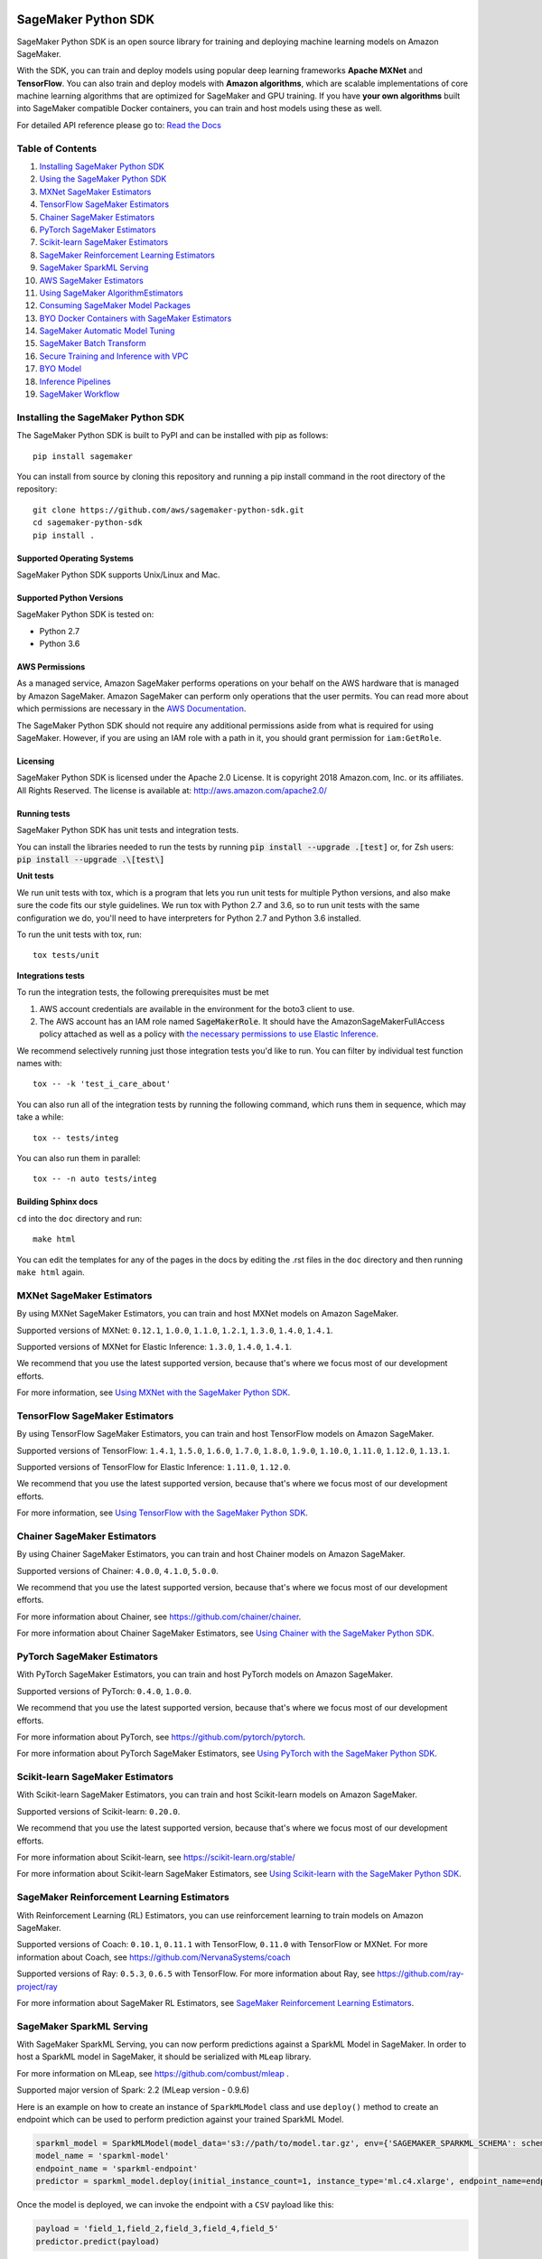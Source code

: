 .. image:: https://github.com/aws/sagemaker-python-sdk/raw/master/branding/icon/sagemaker-banner.png
    :height: 100px
    :alt: SageMaker

====================
SageMaker Python SDK
====================

.. image:: https://travis-ci.org/aws/sagemaker-python-sdk.svg?branch=master
   :target: https://travis-ci.org/aws/sagemaker-python-sdk
   :alt: Build Status

.. image:: https://codecov.io/gh/aws/sagemaker-python-sdk/branch/master/graph/badge.svg
   :target: https://codecov.io/gh/aws/sagemaker-python-sdk
   :alt: CodeCov

SageMaker Python SDK is an open source library for training and deploying machine learning models on Amazon SageMaker.

With the SDK, you can train and deploy models using popular deep learning frameworks **Apache MXNet** and **TensorFlow**.
You can also train and deploy models with **Amazon algorithms**,
which are scalable implementations of core machine learning algorithms that are optimized for SageMaker and GPU training.
If you have **your own algorithms** built into SageMaker compatible Docker containers, you can train and host models using these as well.

For detailed API reference please go to: `Read the Docs <https://sagemaker.readthedocs.io>`_

Table of Contents
-----------------

1. `Installing SageMaker Python SDK <#installing-the-sagemaker-python-sdk>`__
2. `Using the SageMaker Python SDK <https://sagemaker.readthedocs.io/en/stable/overview.html>`__
3. `MXNet SageMaker Estimators <#mxnet-sagemaker-estimators>`__
4. `TensorFlow SageMaker Estimators <#tensorflow-sagemaker-estimators>`__
5. `Chainer SageMaker Estimators <#chainer-sagemaker-estimators>`__
6. `PyTorch SageMaker Estimators <#pytorch-sagemaker-estimators>`__
7. `Scikit-learn SageMaker Estimators <#scikit-learn-sagemaker-estimators>`__
8. `SageMaker Reinforcement Learning Estimators <#sagemaker-reinforcement-learning-estimators>`__
9. `SageMaker SparkML Serving <#sagemaker-sparkml-serving>`__
10. `AWS SageMaker Estimators <#aws-sagemaker-estimators>`__
11. `Using SageMaker AlgorithmEstimators <https://sagemaker.readthedocs.io/en/stable/overview.html#using-sagemaker-algorithmestimators>`__
12. `Consuming SageMaker Model Packages <https://sagemaker.readthedocs.io/en/stable/overview.html#consuming-sagemaker-model-packages>`__
13. `BYO Docker Containers with SageMaker Estimators <https://sagemaker.readthedocs.io/en/stable/overview.html#byo-docker-containers-with-sagemaker-estimators>`__
14. `SageMaker Automatic Model Tuning <https://sagemaker.readthedocs.io/en/stable/overview.html#sagemaker-automatic-model-tuning>`__
15. `SageMaker Batch Transform <https://sagemaker.readthedocs.io/en/stable/overview.html#sagemaker-batch-transform>`__
16. `Secure Training and Inference with VPC <https://sagemaker.readthedocs.io/en/stable/overview.html#secure-training-and-inference-with-vpc>`__
17. `BYO Model <https://sagemaker.readthedocs.io/en/stable/overview.html#byo-model>`__
18. `Inference Pipelines <https://sagemaker.readthedocs.io/en/stable/overview.html#inference-pipelines>`__
19. `SageMaker Workflow <#sagemaker-workflow>`__


Installing the SageMaker Python SDK
-----------------------------------

The SageMaker Python SDK is built to PyPI and can be installed with pip as follows:

::

    pip install sagemaker

You can install from source by cloning this repository and running a pip install command in the root directory of the repository:

::

    git clone https://github.com/aws/sagemaker-python-sdk.git
    cd sagemaker-python-sdk
    pip install .

Supported Operating Systems
~~~~~~~~~~~~~~~~~~~~~~~~~~~

SageMaker Python SDK supports Unix/Linux and Mac.

Supported Python Versions
~~~~~~~~~~~~~~~~~~~~~~~~~

SageMaker Python SDK is tested on:

- Python 2.7
- Python 3.6

AWS Permissions
~~~~~~~~~~~~~~~

As a managed service, Amazon SageMaker performs operations on your behalf on the AWS hardware that is managed by Amazon SageMaker.
Amazon SageMaker can perform only operations that the user permits.
You can read more about which permissions are necessary in the `AWS Documentation <https://docs.aws.amazon.com/sagemaker/latest/dg/sagemaker-roles.html>`__.

The SageMaker Python SDK should not require any additional permissions aside from what is required for using SageMaker.
However, if you are using an IAM role with a path in it, you should grant permission for ``iam:GetRole``.

Licensing
~~~~~~~~~
SageMaker Python SDK is licensed under the Apache 2.0 License. It is copyright 2018 Amazon.com, Inc. or its affiliates. All Rights Reserved. The license is available at:
http://aws.amazon.com/apache2.0/

Running tests
~~~~~~~~~~~~~

SageMaker Python SDK has unit tests and integration tests.

You can install the libraries needed to run the tests by running :code:`pip install --upgrade .[test]` or, for Zsh users: :code:`pip install --upgrade .\[test\]`

**Unit tests**


We run unit tests with tox, which is a program that lets you run unit tests for multiple Python versions, and also make sure the
code fits our style guidelines. We run tox with Python 2.7 and 3.6, so to run unit tests
with the same configuration we do, you'll need to have interpreters for Python 2.7 and Python 3.6 installed.

To run the unit tests with tox, run:

::

    tox tests/unit

**Integrations tests**

To run the integration tests, the following prerequisites must be met

1. AWS account credentials are available in the environment for the boto3 client to use.
2. The AWS account has an IAM role named :code:`SageMakerRole`.
   It should have the AmazonSageMakerFullAccess policy attached as well as a policy with `the necessary permissions to use Elastic Inference <https://docs.aws.amazon.com/sagemaker/latest/dg/ei-setup.html>`__.

We recommend selectively running just those integration tests you'd like to run. You can filter by individual test function names with:

::

    tox -- -k 'test_i_care_about'


You can also run all of the integration tests by running the following command, which runs them in sequence, which may take a while:

::

    tox -- tests/integ


You can also run them in parallel:

::

    tox -- -n auto tests/integ


Building Sphinx docs
~~~~~~~~~~~~~~~~~~~~

``cd`` into the ``doc`` directory and run:

::

    make html

You can edit the templates for any of the pages in the docs by editing the .rst files in the ``doc`` directory and then running ``make html`` again.

MXNet SageMaker Estimators
--------------------------

By using MXNet SageMaker Estimators, you can train and host MXNet models on Amazon SageMaker.

Supported versions of MXNet: ``0.12.1``, ``1.0.0``, ``1.1.0``, ``1.2.1``, ``1.3.0``, ``1.4.0``, ``1.4.1``.

Supported versions of MXNet for Elastic Inference: ``1.3.0``, ``1.4.0``, ``1.4.1``.

We recommend that you use the latest supported version, because that's where we focus most of our development efforts.

For more information, see `Using MXNet with the SageMaker Python SDK`_.

.. _Using MXNet with the SageMaker Python SDK: https://sagemaker.readthedocs.io/en/stable/using_mxnet.html


TensorFlow SageMaker Estimators
-------------------------------

By using TensorFlow SageMaker Estimators, you can train and host TensorFlow models on Amazon SageMaker.

Supported versions of TensorFlow: ``1.4.1``, ``1.5.0``, ``1.6.0``, ``1.7.0``, ``1.8.0``, ``1.9.0``, ``1.10.0``, ``1.11.0``, ``1.12.0``, ``1.13.1``.

Supported versions of TensorFlow for Elastic Inference: ``1.11.0``, ``1.12.0``.

We recommend that you use the latest supported version, because that's where we focus most of our development efforts.

For more information, see `Using TensorFlow with the SageMaker Python SDK`_.

.. _Using TensorFlow with the SageMaker Python SDK: https://sagemaker.readthedocs.io/en/stable/using_tf.html


Chainer SageMaker Estimators
----------------------------

By using Chainer SageMaker Estimators, you can train and host Chainer models on Amazon SageMaker.

Supported versions of Chainer: ``4.0.0``, ``4.1.0``, ``5.0.0``.

We recommend that you use the latest supported version, because that's where we focus most of our development efforts.

For more information about Chainer, see https://github.com/chainer/chainer.

For more information about Chainer SageMaker Estimators, see `Using Chainer with the SageMaker Python SDK`_.

.. _Using Chainer with the SageMaker Python SDK: https://sagemaker.readthedocs.io/en/stable/using_chainer.html


PyTorch SageMaker Estimators
----------------------------

With PyTorch SageMaker Estimators, you can train and host PyTorch models on Amazon SageMaker.

Supported versions of PyTorch: ``0.4.0``, ``1.0.0``.

We recommend that you use the latest supported version, because that's where we focus most of our development efforts.

For more information about PyTorch, see https://github.com/pytorch/pytorch.

For more information about PyTorch SageMaker Estimators, see `Using PyTorch with the SageMaker Python SDK`_.

.. _Using PyTorch with the SageMaker Python SDK: https://sagemaker.readthedocs.io/en/stable/using_pytorch.html


Scikit-learn SageMaker Estimators
---------------------------------

With Scikit-learn SageMaker Estimators, you can train and host Scikit-learn models on Amazon SageMaker.

Supported versions of Scikit-learn: ``0.20.0``.

We recommend that you use the latest supported version, because that's where we focus most of our development efforts.

For more information about Scikit-learn, see https://scikit-learn.org/stable/

For more information about Scikit-learn SageMaker Estimators, see `Using Scikit-learn with the SageMaker Python SDK`_.

.. _Using Scikit-learn with the SageMaker Python SDK: https://sagemaker.readthedocs.io/en/stable/using_sklearn.html


SageMaker Reinforcement Learning Estimators
-------------------------------------------

With Reinforcement Learning (RL) Estimators, you can use reinforcement learning to train models on Amazon SageMaker.

Supported versions of Coach: ``0.10.1``, ``0.11.1`` with TensorFlow, ``0.11.0`` with TensorFlow or MXNet.
For more information about Coach, see https://github.com/NervanaSystems/coach

Supported versions of Ray: ``0.5.3``, ``0.6.5`` with TensorFlow.
For more information about Ray, see https://github.com/ray-project/ray

For more information about SageMaker RL Estimators, see `SageMaker Reinforcement Learning Estimators`_.

.. _SageMaker Reinforcement Learning Estimators: src/sagemaker/rl/README.rst


SageMaker SparkML Serving
-------------------------

With SageMaker SparkML Serving, you can now perform predictions against a SparkML Model in SageMaker.
In order to host a SparkML model in SageMaker, it should be serialized with ``MLeap`` library.

For more information on MLeap, see https://github.com/combust/mleap .

Supported major version of Spark: 2.2 (MLeap version - 0.9.6)

Here is an example on how to create an instance of  ``SparkMLModel`` class and use ``deploy()`` method to create an
endpoint which can be used to perform prediction against your trained SparkML Model.

.. code:: python

    sparkml_model = SparkMLModel(model_data='s3://path/to/model.tar.gz', env={'SAGEMAKER_SPARKML_SCHEMA': schema})
    model_name = 'sparkml-model'
    endpoint_name = 'sparkml-endpoint'
    predictor = sparkml_model.deploy(initial_instance_count=1, instance_type='ml.c4.xlarge', endpoint_name=endpoint_name)

Once the model is deployed, we can invoke the endpoint with a ``CSV`` payload like this:

.. code:: python

    payload = 'field_1,field_2,field_3,field_4,field_5'
    predictor.predict(payload)


For more information about the different ``content-type`` and ``Accept`` formats as well as the structure of the
``schema`` that SageMaker SparkML Serving recognizes, please see `SageMaker SparkML Serving Container`_.

.. _SageMaker SparkML Serving Container: https://github.com/aws/sagemaker-sparkml-serving-container

AWS SageMaker Estimators
------------------------
Amazon SageMaker provides several built-in machine learning algorithms that you can use to solve a variety of problems.

The full list of algorithms is available at: https://docs.aws.amazon.com/sagemaker/latest/dg/algos.html

The SageMaker Python SDK includes estimator wrappers for the AWS K-means, Principal Components Analysis (PCA), Linear Learner, Factorization Machines,
Latent Dirichlet Allocation (LDA), Neural Topic Model (NTM), Random Cut Forest, k-nearest neighbors (k-NN), Object2Vec, and IP Insights algorithms.

For more information, see `AWS SageMaker Estimators and Models`_.

.. _AWS SageMaker Estimators and Models: src/sagemaker/amazon/README.rst

SageMaker Workflow
------------------

You can use Apache Airflow to author, schedule and monitor SageMaker workflow.

For more information, see `SageMaker Workflow in Apache Airflow`_.

.. _SageMaker Workflow in Apache Airflow: https://sagemaker.readthedocs.io/en/stable/using_workflow.html
